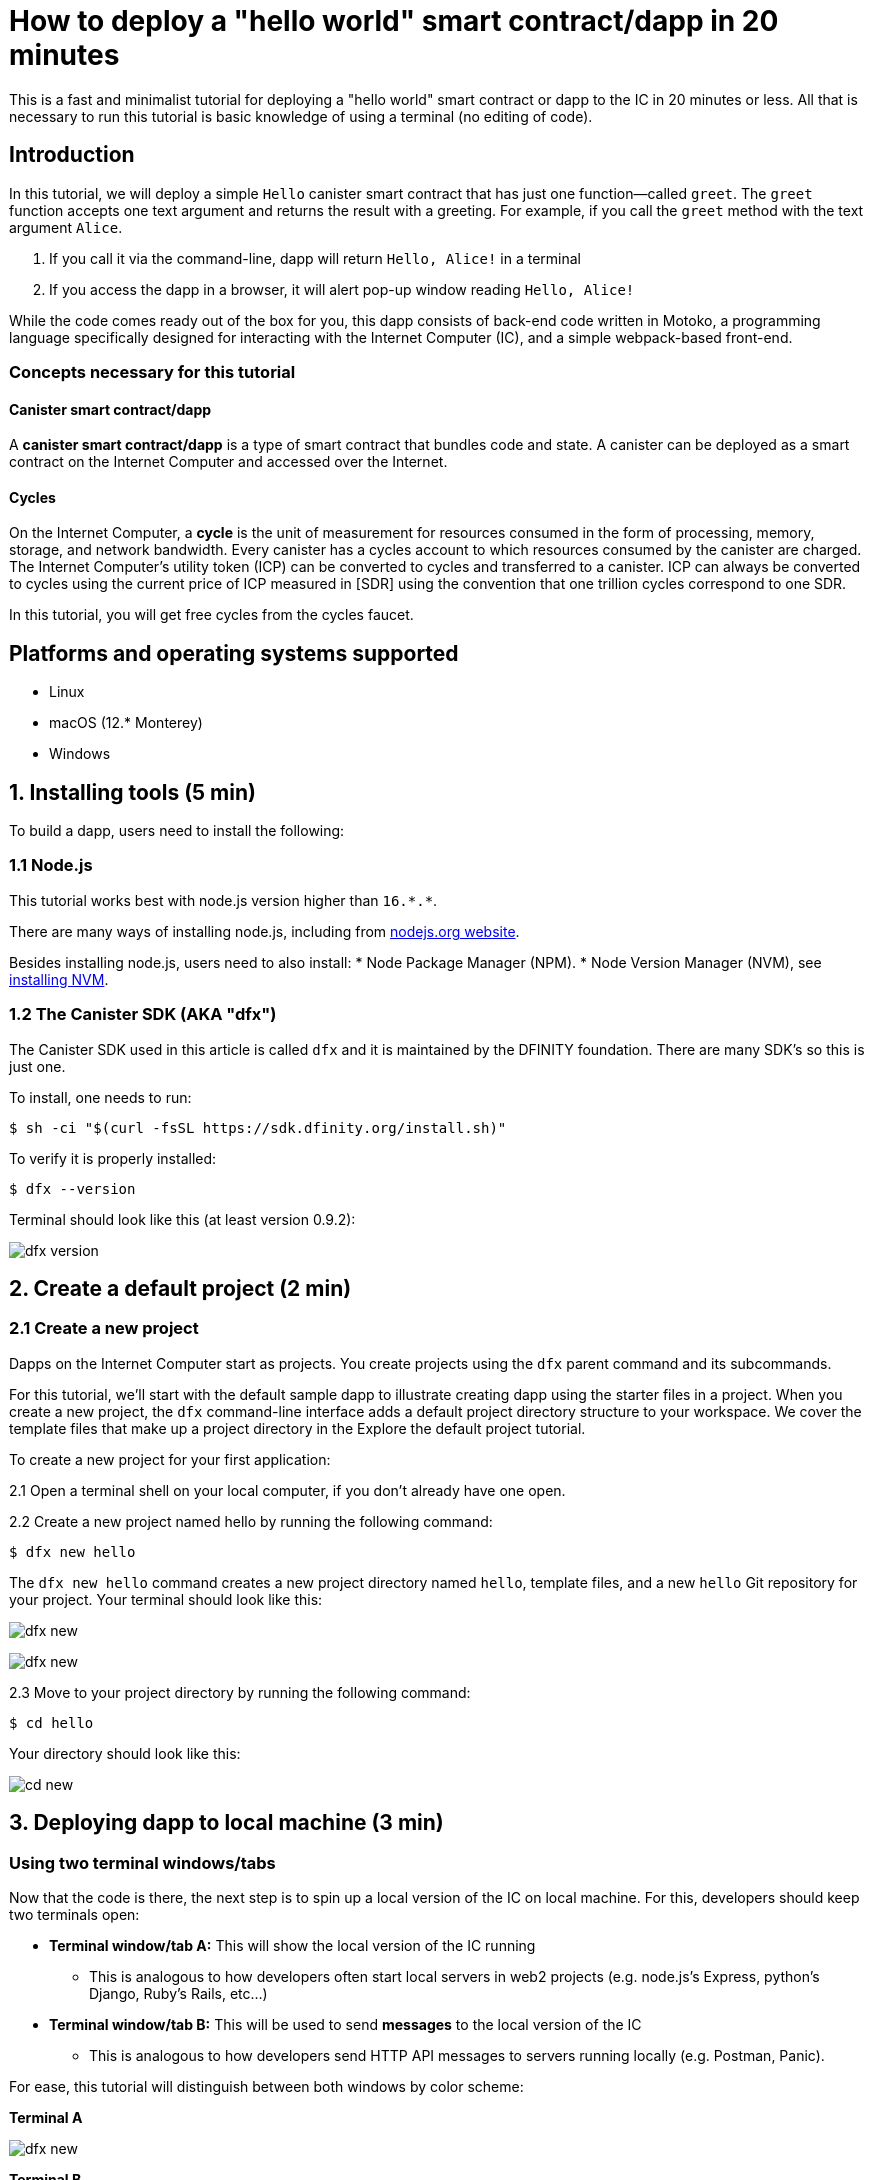How to deploy a "hello world" smart contract/dapp in 20 minutes
===============================================================

This is a fast and minimalist tutorial for deploying a "hello world" smart contract or dapp to the IC in 20 minutes or less. All that is necessary to run this tutorial is basic knowledge of using a terminal (no editing of code).

== Introduction

In this tutorial, we will deploy a simple `Hello` canister smart contract that has just one function—called `greet`. The `greet` function accepts one text argument and returns the result with a greeting. For example, if you call the `greet` method with the text argument `Alice`.

a. If you call it via the command-line, dapp will return `Hello, Alice!` in a terminal
b. If you access the dapp in a browser, it will alert pop-up window reading `Hello, Alice!`

While the code comes ready out of the box for you, this dapp consists of back-end code written in Motoko, a programming language specifically designed for interacting with the Internet Computer (IC), and a simple webpack-based front-end. 

=== Concepts necessary for this tutorial

==== Canister smart contract/dapp
A *canister smart contract/dapp* is a type of smart contract that bundles code and state. A canister can be deployed as a smart contract on the Internet Computer and accessed over the Internet.

==== Cycles
On the Internet Computer, a *cycle* is the unit of measurement for resources consumed in the form of processing, memory, storage, and network bandwidth. Every canister has a cycles account to which resources consumed by the canister are charged. The Internet Computer's utility token (ICP) can be converted to cycles and transferred to a canister. ICP can always be converted to cycles using the current price of ICP measured in [SDR] using the convention that one trillion cycles correspond to one SDR. 

In this tutorial, you will get free cycles from the cycles faucet.

== Platforms and operating systems supported 

* Linux
* macOS (12.* Monterey)
* Windows

== 1. Installing tools (5 min)

To build a dapp, users need to install the following:

=== 1.1 Node.js

This tutorial works best with node.js version higher than `16.*.*`.

There are many ways of installing node.js, including from link:https://nodejs.org/en/download[nodejs.org website].

Besides installing node.js, users need to also install:
* Node Package Manager (NPM).
* Node Version Manager (NVM), see link:https://github.com/nvm-sh/nvm#installing-and-updating[installing NVM].

=== 1.2 The Canister SDK (AKA "dfx") 

The Canister SDK used in this article is called `dfx` and it is maintained by the DFINITY foundation. There are many SDK's so this is just one.

To install, one needs to run:
[source,bash]
----
$ sh -ci "$(curl -fsSL https://sdk.dfinity.org/install.sh)"
----


To verify it is properly installed:
[source,bash]
----
$ dfx --version
----

Terminal should look like this (at least version 0.9.2):

image:quickstart/dfx-version.png[dfx version]

== 2. Create a default project (2 min)

=== 2.1 Create a new project 
Dapps on the Internet Computer start as projects. You create projects using the `dfx` parent command and its subcommands.

For this tutorial, we’ll start with the default sample dapp to illustrate creating dapp using the starter files in a project. When you create a new project, the `dfx` command-line interface adds a default project directory structure to your workspace. We cover the template files that make up a project directory in the Explore the default project tutorial.

To create a new project for your first application:

2.1 Open a terminal shell on your local computer, if you don’t already have one open.

2.2 Create a new project named hello by running the following command:

[source,bash]
----
$ dfx new hello
----


The `dfx new hello` command creates a new project directory named `hello`, template files, and a new `hello` Git repository for your project. Your terminal should look like this:

image:quickstart/dfx-new-hello-1.png[dfx new]

image:quickstart/dfx-new-hello-2.png[dfx new]


2.3 Move to your project directory by running the following command:
[source,bash]
----
$ cd hello
----

Your directory should look like this:

image:quickstart/cd-hello.png[cd new]


== 3. Deploying dapp to local machine (3 min)

=== Using two terminal windows/tabs

Now that the code is there, the next step is to spin up a local version of the IC on local machine. For this, developers should keep two terminals open:

* *Terminal window/tab A:* This will show the local version of the IC running
** This is analogous to how developers often start local servers in web2 projects (e.g. node.js's Express, python's Django, Ruby's Rails, etc...)
* *Terminal window/tab B:* This will be used to send *messages* to the local version of the IC
** This is analogous to how developers send HTTP API messages to servers running locally (e.g. Postman, Panic).

For ease, this tutorial will distinguish between both windows by color scheme:

*Terminal A*

image:quickstart/dfx-new-hello-2.png[dfx new]


*Terminal B*

image:quickstart/terminal-b-ls.png[terminal b ls]


=== 3.1 Start the local version of the IC (Terminal A)

1. Use the Terminal window or tab on your local computer.

2. Navigate to the root directory for your project, if necessary. In this tutorial, you should be in the folder `hello` because that is the name of the project created in section 2 above.

3. Start the local canister execution environment on your computer in your second terminal by running the following command:

[source,bash]
----
$ dfx start
----

image:quickstart/terminal-a-dfx-start.png[dfx start]


Note: Depending on your platform and local security settings, you might see a warning displayed. If you are prompted to allow or deny incoming network connections, click Allow. 

*That is it, there is now a local version of the IC running on your machine. Leave this window/tab open and running while you continue.* If the window/tab is closed, the local version of the IC will not be running and the rest of the tutorial will fail.

=== 3.2 Deploy the "hello" dapp to the local version of the IC (Terminal B)

Note: since this is a local version of the IC, this has fewer steps than deploying to mainnet (which requires cycles).

To deploy your first dapp locally:

1. Check that you are still in the root directory for your project, if needed.

Ensure that node modules are available in your project directory, if needed, by running the following command (it does not hurt to run this many times):

[source,bash]
----
$ npm install
----

image:quickstart/terminal-b-npm-install.png[npm install]

2. Register, build and deploy dapp:

[source,bash]
----
$ dfx deploy
----

image:quickstart/terminal-b-dfx-deploy.png[dfx deploy]

=== 3.3 Testing the dapp locally via command line (Terminal B)

Now that the canister is deployed to local replica, you can send it a message. Since the canister has a method called `greet` (which accepts a string as a parameter), we will send it a message.

[source,bash]
----
$ dfx canister call hello greet everyone
----

* The `+dfx canister call+` command requires you to specify a canister name and a method—or function—to call.
* `+hello+` specifies the name of the *canister* you want to call.
* `+greet+` specifies the name of the *function* you want to call in the `+hello+` canister.
* `+everyone+` is the text data type argument that you want to pass to the `+greet+` function.

=== 3.4 Testing the dapp locally via the browser

Now that you have verified that your dapp has been deployed and tested its operation using the command line, let's verify that you can access the front-end using your web browser.

3.4.1 On terminal B, start the development server with:

[source,bash]
----
$ npm start
----

3.4.2  Open a browser.
3.4.2 Navigate to http://localhost:8080/

Navigating to this URL displays a simple HTML page with a sample asset image file, an input field, and a button.
For example:
+
image:front-end-prompt.png[Sample HTML page]

. Type a greeting, then click *Click Me* to return the greeting.
+
For example:
+
image:front-end-result.png[Hello, everyone! greeting]

== 3.5 Stop the local canister execution environment

After testing the application in the browser, you can stop the local canister execution environment so that it does not continue running in the background.

To stop the local deployment:

. In the terminal A, press Control-C to interrupt the local network process.

. In the terminal B, press Control-C to interrupt the development server process.

. Stop the local canister execution environment running on your local computer by running the following command:
+
[source,bash]
----
dfx stop
----

== 4. Deploying on-chain (10 min)

=== Important note about cycles

In order to run on-chain, IC dapps require cycles to pay for compute and storage. This means that the developer needs to acquire cycles and fill their canister with them. Cycles can be converted from ICP token. 

This flow may be surprising to people familiar with Web2 software where they can add a credit card to a hosting provider, deploy their apps, and get charged later. In Web3, blockchains require their smart contracts consume *something* (whether it is Ethereum's gas or the IC's cycles). The next steps will likely be familiar to those in crypto, but new entrants may be confused as to why first step of deploying a dapp is often "go get tokens."

=== 4.2 Acquiring cycles and adding them to your canister (Terminal B)

For the purposes of this tutorial, you can acquire free cycles for your "hello world" dapp from the cycles faucet. Follow the instructions here: link:cycles-faucet{outfilesuffix}[Claim your free cycles].

Few notes about cycles: 

* Cycles pay for computation and storage

* Cycles faucet will grant developers 15 trillion cycles 

* It takes 4 trillion cycles to deploy a canister.

* You can see a table of compute and storage costs here: link:computation-and-storage-costs{outfilesuffix}[Computation and storage costs].

=== 4.3 Check the connection to the Internet Computer blockchain mainnet (Terminal B)

As sanity check, it is good practice to check your connection to the IC is stable:

Check the current status of the Internet Computer blockchain and your ability to connect to it by running the following command for the network alias ic:

[source,bash]
----
$ dfx ping ic
----

If successful you should see output similar to the following:

[source,bash]
----
$ {
  "ic_api_version": "0.18.0"  "impl_hash": "d639545e0f38e075ad240fd4ec45d4eeeb11e1f67a52cdd449cd664d825e7fec"  "impl_version": "8dc1a28b4fb9605558c03121811c9af9701a6142"  "replica_health_status": "healthy"  "root_key": [48, 129, 130, 48, 29, 6, 13, 43, 6, 1, 4, 1, 130, 220, 124, 5, 3, 1, 2, 1, 6, 12, 43, 6, 1, 4, 1, 130, 220, 124, 5, 3, 2, 1, 3, 97, 0, 129, 76, 14, 110, 199, 31, 171, 88, 59, 8, 189, 129, 55, 60, 37, 92, 60, 55, 27, 46, 132, 134, 60, 152, 164, 241, 224, 139, 116, 35, 93, 20, 251, 93, 156, 12, 213, 70, 217, 104, 95, 145, 58, 12, 11, 44, 197, 52, 21, 131, 191, 75, 67, 146, 228, 103, 219, 150, 214, 91, 155, 180, 203, 113, 113, 18, 248, 71, 46, 13, 90, 77, 20, 80, 95, 253, 116, 132, 176, 18, 145, 9, 28, 95, 135, 185, 136, 131, 70, 63, 152, 9, 26, 11, 170, 174]
}
----

=== 4.4 Deploying on-chain (Terminal B)

You are now ready to deploy your dapp on-chain.

[source,bash]
----
$ npm install
----

[source,bash]
----
$ dfx deploy --network ic
----

The `--network` option specifies the network alias or URL for deploying the dapp. This option is required to install on the Internet Computer blockchain mainnet.

If succesful, your terminal should look like this: 

[source,bash]
----
Deploying all canisters.
Creating canisters...
Creating canister "hello"...
"hello" canister created on network "ic" with canister id: "5o6tz-saaaa-aaaaa-qaacq-cai"
Creating canister "hello_assets"...
"hello_assets" canister created on network "ic" with canister id: "5h5yf-eiaaa-aaaaa-qaada-cai"
Building canisters...
Building frontend...
Installing canisters...
Installing code for canister hello, with canister_id 5o6tz-saaaa-aaaaa-qaacq-cai
Installing code for canister hello_assets, with canister_id 5h5yf-eiaaa-aaaaa-qaada-cai
Authorizing our identity (default) to the asset canister...
Uploading assets to asset canister...
  /index.html 1/1 (472 bytes)
  /index.html (gzip) 1/1 (314 bytes)
  /index.js 1/1 (260215 bytes)
  /index.js (gzip) 1/1 (87776 bytes)
  /main.css 1/1 (484 bytes)
  /main.css (gzip) 1/1 (263 bytes)
  /sample-asset.txt 1/1 (24 bytes)
  /logo.png 1/1 (25397 bytes)
  /index.js.map 1/1 (842511 bytes)
  /index.js.map (gzip) 1/1 (228404 bytes)
  /index.js.LICENSE.txt 1/1 (499 bytes)
  /index.js.LICENSE.txt (gzip) 1/1 (285 bytes)
Deployed canisters.
----

Note, a common error one may get in section 4.4: `Error: The replica returned an HTTP Error: Http Error: status 403 Forbidden`. This error means that the canister does not have enough cycles to deploy. 

=== 4.4 Testing the on-chain dapp via command line (Terminal B)

Now that the canister is deployed on-chain, you can send it a message. Since the canister has a method called `greet` (which accepts a string as a parameter), we will send it a message.

[source,bash]
----
$ dfx canister --network ic call hello greet '("everyone": text)'
----

Note the way the message is constructed:
* `dfx canister --network ic call` is setup for calling a canister on the IC
* `hello greet` means we are sending a message to a canister named `hello` and evoking its `greet` method
* `'("everyone": text)'` is the parameter we are sending to `greet` (which accepts `Text` as its only input).

== 5. Troubleshooting

=== Resources

* Developers who hit any blockers are encouraged to search or post in link:https://forum.dfinity.org[IC developer forum].

